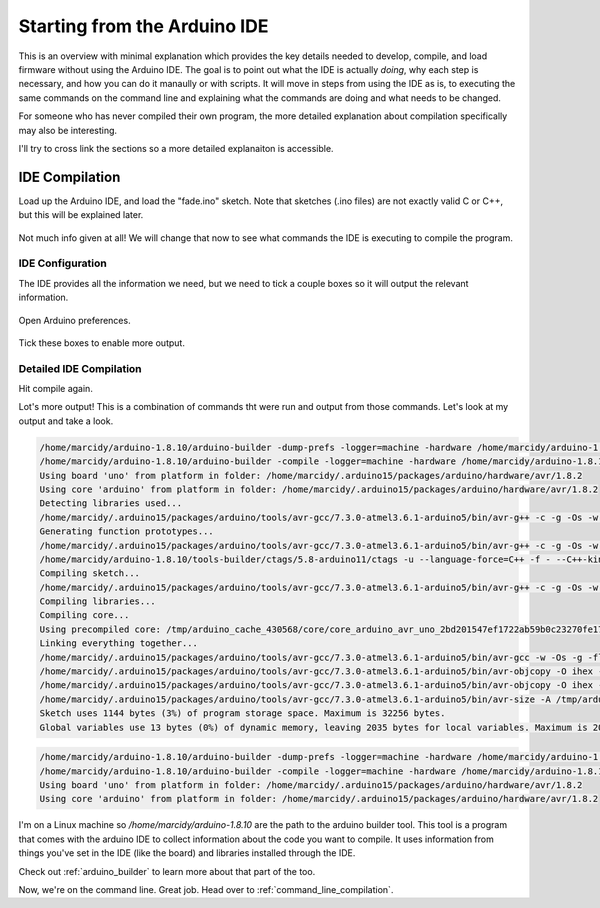 .. _start_from_ide:

=============================
Starting from the Arduino IDE
=============================
This is an overview with minimal explanation which provides the key details needed to develop, compile, and load firmware without using the Arduino IDE.  The goal is to point out what the IDE is actually *doing*, why each step is necessary, and how you can do it manaully or with scripts.  It will move in steps from using the IDE as is, to executing the same commands on the command line and explaining what the commands are doing and what needs to be changed.

For someone who has never compiled their own program, the more detailed explanation about compilation specifically may also be interesting.

I'll try to cross link the sections so a more detailed explanaiton is accessible.

IDE Compilation
===============
Load up the Arduino IDE, and load the "fade.ino" sketch.  Note that sketches (.ino files) are not exactly valid C or C++, but this will be explained later.

    .. image:: img/compile-1.png
        :height: 480px
        :width: 640px
        :alt: Arduino IDE Preferences

Not much info given at all!  We will change that now to see what commands the IDE is executing to compile the program.

IDE Configuration
-----------------
The IDE provides all the information we need, but we need to tick a couple boxes so it will output the relevant information.

    .. image:: img/arduino-preferences-2.png
        :width: 640px
        :alt: Open Arduino Preferences

Open Arduino preferences.

    .. image:: img/ide-preferences.png
        :width: 640px
        :alt: Arduino IDE Preferences

Tick these boxes to enable more output.

Detailed IDE Compilation
------------------------
Hit compile again.

.. image:: img/compile-2.png
    :width: 640px
    :alt: Arduino IDE Preferences

Lot's more output!  This is a combination of commands tht were run and output from those commands.  Let's look at my output and take a look.

.. code:: bash

  /home/marcidy/arduino-1.8.10/arduino-builder -dump-prefs -logger=machine -hardware /home/marcidy/arduino-1.8.10/hardware -hardware /home/marcidy/.arduino15/packages -hardware /home/marcidy/Arduino/hardware -tools /home/marcidy/arduino-1.8.10/tools-builder -tools /home/marcidy/arduino-1.8.10/hardware/tools/avr -tools /home/marcidy/.arduino15/packages -built-in-libraries /home/marcidy/arduino-1.8.10/libraries -libraries /home/marcidy/Arduino/libraries -fqbn=arduino:avr:uno -ide-version=10810 -build-path /tmp/arduino_build_709419 -warnings=none -build-cache /tmp/arduino_cache_430568 -prefs=build.warn_data_percentage=75 -prefs=runtime.tools.arduinoOTA.path=/home/marcidy/.arduino15/packages/arduino/tools/arduinoOTA/1.3.0 -prefs=runtime.tools.arduinoOTA-1.3.0.path=/home/marcidy/.arduino15/packages/arduino/tools/arduinoOTA/1.3.0 -prefs=runtime.tools.avr-gcc.path=/home/marcidy/.arduino15/packages/arduino/tools/avr-gcc/7.3.0-atmel3.6.1-arduino5 -prefs=runtime.tools.avr-gcc-7.3.0-atmel3.6.1-arduino5.path=/home/marcidy/.arduino15/packages/arduino/tools/avr-gcc/7.3.0-atmel3.6.1-arduino5 -prefs=runtime.tools.avrdude.path=/home/marcidy/.arduino15/packages/arduino/tools/avrdude/6.3.0-arduino17 -prefs=runtime.tools.avrdude-6.3.0-arduino17.path=/home/marcidy/.arduino15/packages/arduino/tools/avrdude/6.3.0-arduino17 -verbose /home/marcidy/arduino-1.8.10/examples/01.Basics/Fade/Fade.ino
  /home/marcidy/arduino-1.8.10/arduino-builder -compile -logger=machine -hardware /home/marcidy/arduino-1.8.10/hardware -hardware /home/marcidy/.arduino15/packages -hardware /home/marcidy/Arduino/hardware -tools /home/marcidy/arduino-1.8.10/tools-builder -tools /home/marcidy/arduino-1.8.10/hardware/tools/avr -tools /home/marcidy/.arduino15/packages -built-in-libraries /home/marcidy/arduino-1.8.10/libraries -libraries /home/marcidy/Arduino/libraries -fqbn=arduino:avr:uno -ide-version=10810 -build-path /tmp/arduino_build_709419 -warnings=none -build-cache /tmp/arduino_cache_430568 -prefs=build.warn_data_percentage=75 -prefs=runtime.tools.arduinoOTA.path=/home/marcidy/.arduino15/packages/arduino/tools/arduinoOTA/1.3.0 -prefs=runtime.tools.arduinoOTA-1.3.0.path=/home/marcidy/.arduino15/packages/arduino/tools/arduinoOTA/1.3.0 -prefs=runtime.tools.avr-gcc.path=/home/marcidy/.arduino15/packages/arduino/tools/avr-gcc/7.3.0-atmel3.6.1-arduino5 -prefs=runtime.tools.avr-gcc-7.3.0-atmel3.6.1-arduino5.path=/home/marcidy/.arduino15/packages/arduino/tools/avr-gcc/7.3.0-atmel3.6.1-arduino5 -prefs=runtime.tools.avrdude.path=/home/marcidy/.arduino15/packages/arduino/tools/avrdude/6.3.0-arduino17 -prefs=runtime.tools.avrdude-6.3.0-arduino17.path=/home/marcidy/.arduino15/packages/arduino/tools/avrdude/6.3.0-arduino17 -verbose /home/marcidy/arduino-1.8.10/examples/01.Basics/Fade/Fade.ino
  Using board 'uno' from platform in folder: /home/marcidy/.arduino15/packages/arduino/hardware/avr/1.8.2
  Using core 'arduino' from platform in folder: /home/marcidy/.arduino15/packages/arduino/hardware/avr/1.8.2
  Detecting libraries used...
  /home/marcidy/.arduino15/packages/arduino/tools/avr-gcc/7.3.0-atmel3.6.1-arduino5/bin/avr-g++ -c -g -Os -w -std=gnu++11 -fpermissive -fno-exceptions -ffunction-sections -fdata-sections -fno-threadsafe-statics -Wno-error=narrowing -flto -w -x C++ -E -CC -mmcu=atmega328p -DF_CPU=16000000L -DARDUINO=10810 -DARDUINO_AVR_UNO -DARDUINO_ARCH_AVR -I/home/marcidy/.arduino15/packages/arduino/hardware/avr/1.8.2/cores/arduino -I/home/marcidy/.arduino15/packages/arduino/hardware/avr/1.8.2/variants/standard /tmp/arduino_build_709419/sketch/Fade.ino.cpp -o /dev/null
  Generating function prototypes...
  /home/marcidy/.arduino15/packages/arduino/tools/avr-gcc/7.3.0-atmel3.6.1-arduino5/bin/avr-g++ -c -g -Os -w -std=gnu++11 -fpermissive -fno-exceptions -ffunction-sections -fdata-sections -fno-threadsafe-statics -Wno-error=narrowing -flto -w -x C++ -E -CC -mmcu=atmega328p -DF_CPU=16000000L -DARDUINO=10810 -DARDUINO_AVR_UNO -DARDUINO_ARCH_AVR -I/home/marcidy/.arduino15/packages/arduino/hardware/avr/1.8.2/cores/arduino -I/home/marcidy/.arduino15/packages/arduino/hardware/avr/1.8.2/variants/standard /tmp/arduino_build_709419/sketch/Fade.ino.cpp -o /tmp/arduino_build_709419/preproc/ctags_target_for_gcc_minus_e.cpp
  /home/marcidy/arduino-1.8.10/tools-builder/ctags/5.8-arduino11/ctags -u --language-force=C++ -f - --C++-kinds=svpf --fields=KSTtzns --line-directives /tmp/arduino_build_709419/preproc/ctags_target_for_gcc_minus_e.cpp
  Compiling sketch...
  /home/marcidy/.arduino15/packages/arduino/tools/avr-gcc/7.3.0-atmel3.6.1-arduino5/bin/avr-g++ -c -g -Os -w -std=gnu++11 -fpermissive -fno-exceptions -ffunction-sections -fdata-sections -fno-threadsafe-statics -Wno-error=narrowing -MMD -flto -mmcu=atmega328p -DF_CPU=16000000L -DARDUINO=10810 -DARDUINO_AVR_UNO -DARDUINO_ARCH_AVR -I/home/marcidy/.arduino15/packages/arduino/hardware/avr/1.8.2/cores/arduino -I/home/marcidy/.arduino15/packages/arduino/hardware/avr/1.8.2/variants/standard /tmp/arduino_build_709419/sketch/Fade.ino.cpp -o /tmp/arduino_build_709419/sketch/Fade.ino.cpp.o
  Compiling libraries...
  Compiling core...
  Using precompiled core: /tmp/arduino_cache_430568/core/core_arduino_avr_uno_2bd201547ef1722ab59b0c23270fe17e.a
  Linking everything together...
  /home/marcidy/.arduino15/packages/arduino/tools/avr-gcc/7.3.0-atmel3.6.1-arduino5/bin/avr-gcc -w -Os -g -flto -fuse-linker-plugin -Wl,--gc-sections -mmcu=atmega328p -o /tmp/arduino_build_709419/Fade.ino.elf /tmp/arduino_build_709419/sketch/Fade.ino.cpp.o /tmp/arduino_build_709419/../arduino_cache_430568/core/core_arduino_avr_uno_2bd201547ef1722ab59b0c23270fe17e.a -L/tmp/arduino_build_709419 -lm
  /home/marcidy/.arduino15/packages/arduino/tools/avr-gcc/7.3.0-atmel3.6.1-arduino5/bin/avr-objcopy -O ihex -j .eeprom --set-section-flags=.eeprom=alloc,load --no-change-warnings --change-section-lma .eeprom=0 /tmp/arduino_build_709419/Fade.ino.elf /tmp/arduino_build_709419/Fade.ino.eep
  /home/marcidy/.arduino15/packages/arduino/tools/avr-gcc/7.3.0-atmel3.6.1-arduino5/bin/avr-objcopy -O ihex -R .eeprom /tmp/arduino_build_709419/Fade.ino.elf /tmp/arduino_build_709419/Fade.ino.hex
  /home/marcidy/.arduino15/packages/arduino/tools/avr-gcc/7.3.0-atmel3.6.1-arduino5/bin/avr-size -A /tmp/arduino_build_709419/Fade.ino.elf
  Sketch uses 1144 bytes (3%) of program storage space. Maximum is 32256 bytes.
  Global variables use 13 bytes (0%) of dynamic memory, leaving 2035 bytes for local variables. Maximum is 2048 bytes.


.. code:: bash

  /home/marcidy/arduino-1.8.10/arduino-builder -dump-prefs -logger=machine -hardware /home/marcidy/arduino-1.8.10/hardware -hardware /home/marcidy/.arduino15/packages -hardware /home/marcidy/Arduino/hardware -tools /home/marcidy/arduino-1.8.10/tools-builder -tools /home/marcidy/arduino-1.8.10/hardware/tools/avr -tools /home/marcidy/.arduino15/packages -built-in-libraries /home/marcidy/arduino-1.8.10/libraries -libraries /home/marcidy/Arduino/libraries -fqbn=arduino:avr:uno -ide-version=10810 -build-path /tmp/arduino_build_709419 -warnings=none -build-cache /tmp/arduino_cache_430568 -prefs=build.warn_data_percentage=75 -prefs=runtime.tools.arduinoOTA.path=/home/marcidy/.arduino15/packages/arduino/tools/arduinoOTA/1.3.0 -prefs=runtime.tools.arduinoOTA-1.3.0.path=/home/marcidy/.arduino15/packages/arduino/tools/arduinoOTA/1.3.0 -prefs=runtime.tools.avr-gcc.path=/home/marcidy/.arduino15/packages/arduino/tools/avr-gcc/7.3.0-atmel3.6.1-arduino5 -prefs=runtime.tools.avr-gcc-7.3.0-atmel3.6.1-arduino5.path=/home/marcidy/.arduino15/packages/arduino/tools/avr-gcc/7.3.0-atmel3.6.1-arduino5 -prefs=runtime.tools.avrdude.path=/home/marcidy/.arduino15/packages/arduino/tools/avrdude/6.3.0-arduino17 -prefs=runtime.tools.avrdude-6.3.0-arduino17.path=/home/marcidy/.arduino15/packages/arduino/tools/avrdude/6.3.0-arduino17 -verbose /home/marcidy/arduino-1.8.10/examples/01.Basics/Fade/Fade.ino
  /home/marcidy/arduino-1.8.10/arduino-builder -compile -logger=machine -hardware /home/marcidy/arduino-1.8.10/hardware -hardware /home/marcidy/.arduino15/packages -hardware /home/marcidy/Arduino/hardware -tools /home/marcidy/arduino-1.8.10/tools-builder -tools /home/marcidy/arduino-1.8.10/hardware/tools/avr -tools /home/marcidy/.arduino15/packages -built-in-libraries /home/marcidy/arduino-1.8.10/libraries -libraries /home/marcidy/Arduino/libraries -fqbn=arduino:avr:uno -ide-version=10810 -build-path /tmp/arduino_build_709419 -warnings=none -build-cache /tmp/arduino_cache_430568 -prefs=build.warn_data_percentage=75 -prefs=runtime.tools.arduinoOTA.path=/home/marcidy/.arduino15/packages/arduino/tools/arduinoOTA/1.3.0 -prefs=runtime.tools.arduinoOTA-1.3.0.path=/home/marcidy/.arduino15/packages/arduino/tools/arduinoOTA/1.3.0 -prefs=runtime.tools.avr-gcc.path=/home/marcidy/.arduino15/packages/arduino/tools/avr-gcc/7.3.0-atmel3.6.1-arduino5 -prefs=runtime.tools.avr-gcc-7.3.0-atmel3.6.1-arduino5.path=/home/marcidy/.arduino15/packages/arduino/tools/avr-gcc/7.3.0-atmel3.6.1-arduino5 -prefs=runtime.tools.avrdude.path=/home/marcidy/.arduino15/packages/arduino/tools/avrdude/6.3.0-arduino17 -prefs=runtime.tools.avrdude-6.3.0-arduino17.path=/home/marcidy/.arduino15/packages/arduino/tools/avrdude/6.3.0-arduino17 -verbose /home/marcidy/arduino-1.8.10/examples/01.Basics/Fade/Fade.ino
  Using board 'uno' from platform in folder: /home/marcidy/.arduino15/packages/arduino/hardware/avr/1.8.2
  Using core 'arduino' from platform in folder: /home/marcidy/.arduino15/packages/arduino/hardware/avr/1.8.2

I'm on a Linux machine so `/home/marcidy/arduino-1.8.10` are the path to the arduino builder tool.  This tool is a program that comes with the arduino IDE to collect information about the code you want to compile.  It uses information from things you've set in the IDE (like the board) and libraries installed through the IDE.  

Check out :ref:`arduino_builder` to learn more about that part of the too.

Now, we're on the command line.  Great job.  Head over to :ref:`command_line_compilation`.

